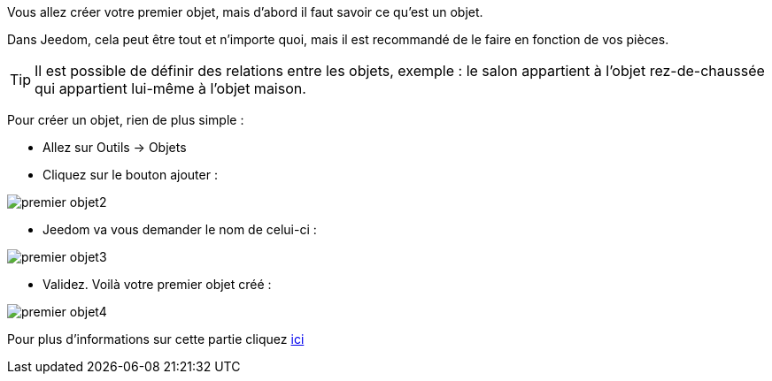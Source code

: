 Vous allez créer votre premier objet, mais d'abord il faut savoir ce qu'est un objet.

Dans Jeedom, cela peut être tout et n'importe quoi, mais il est recommandé de le faire en fonction de vos pièces.

[TIP]
Il est possible de définir des relations entre les objets, exemple : le salon appartient à l'objet rez-de-chaussée qui appartient lui-même à l'objet maison.

Pour créer un objet, rien de plus simple :

* Allez sur Outils → Objets
* Cliquez sur le bouton ajouter :

image::../images/premier-objet2.png[]

* Jeedom va vous demander le nom de celui-ci :

image::../images/premier-objet3.png[]

* Validez. Voilà votre premier objet créé :

image::../images/premier-objet4.png[]

Pour plus d'informations sur cette partie cliquez link:https://github.com/jeedom/core/blob/stable/doc/fr_FR/object.asciidoc[ici]
